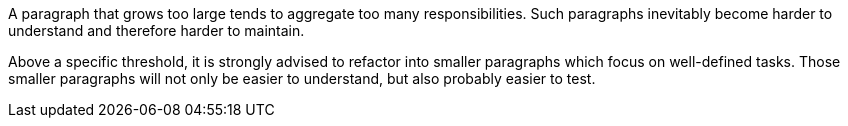 A paragraph that grows too large tends to aggregate too many responsibilities. Such paragraphs inevitably become harder to understand and therefore harder to maintain.


Above a specific threshold, it is strongly advised to refactor into smaller paragraphs which focus on well-defined tasks. Those smaller paragraphs will not only be easier to understand, but also probably easier to test.
